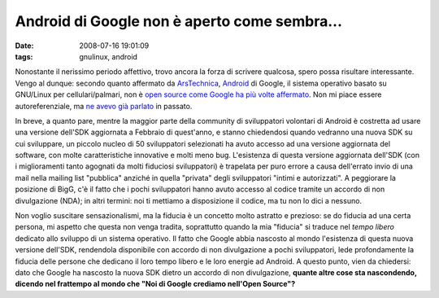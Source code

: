 Android di Google non è aperto come sembra...
=============================================

:date: 2008-07-16 19:01:09
:tags: gnulinux, android

Nonostante il nerissimo periodo affettivo, trovo ancora la forza di
scrivere qualcosa, spero possa risultare interessante. Vengo al dunque:
secondo quanto affermato da `ArsTechnica`_, `Android`_ di Google, il sistema
operativo basato su GNU/Linux per cellulari/palmari, non è 
`open source come Google ha più volte affermato`_.
Non mi piace essere autoreferenziale, ma `ne avevo già parlato`_
in passato.

.. _ArsTechnica: http://arstechnica.com/news.ars/post/20080715-googles-android-platform-not-so-open-after-all.html
.. _Android: http://it.wikipedia.org/wiki/Android
.. _open source come Google ha più volte affermato: http://code.google.com/android
.. _ne avevo già parlato: http://fradeve.org/2008/06/palmari-e-software-libero-attenti-a-nokia-google.html

In breve, a quanto pare, mentre la maggior parte della community di
sviluppatori volontari di Android è costretta ad usare una versione
dell'SDK aggiornata a Febbraio di quest'anno, e stanno chiedendosi
quando vedranno una nuova SDK su cui sviluppare, un piccolo nucleo di 50
sviluppatori selezionati ha avuto accesso ad una versione aggiornata del
software, con molte caratteristiche innovative e molti meno bug.
L'esistenza di questa versione aggiornata dell'SDK (con i miglioramenti
tanto agognati da molti fiduciosi sviluppatori) è trapelata per puro
errore a causa dell'errato invio di una mail nella mailing list
"pubblica" anziché in quella "privata" degli sviluppatori "intimi e
autorizzati". A peggiorare la posizione di BigG, c'è il fatto che i
pochi sviluppatori hanno avuto accesso al codice tramite un accordo di
non divulgazione (NDA); in altri termini: noi ti mettiamo a disposizione
il codice, ma tu non lo dici a nessuno.

Non voglio suscitare sensazionalismi, ma la fiducia è un concetto molto
astratto e prezioso: se do fiducia ad una certa persona, mi aspetto che
questa non venga tradita, soprattutto quando la mia "fiducia" si traduce
nel *tempo libero* dedicato allo sviluppo di un sistema operativo. Il
fatto che Google abbia nascosto al mondo l'esistenza di questa nuova
versione dell'SDK, rendendola disponibile con accordo di non
divulgazione a pochi sviluppatori, lede profondamente la fiducia delle
persone che dedicano il loro tempo libero e le loro energie ad Android.
A questo punto, vien da chiedersi: dato che Google ha nascosto la nuova
SDK dietro un accordo di non divulgazione, **quante altre cose sta
nascondendo, dicendo nel frattempo al mondo che "Noi di Google crediamo
nell'Open Source"?**
